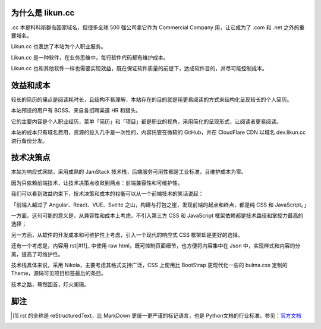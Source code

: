 .. title: Likun.cc 的由来
.. slug: about-likun-cc
.. date: 2024-02-14 08:30:00 UTC
.. tags: nikola, bulma
.. category: default
.. link:
.. description: 本文记叙 Likun.cc 作为软件的来龙去脉
.. type: text

为什么是 likun.cc
====================

.cc 本是科科斯群岛国家域名，但很多全球 500 强公司拿它作为 Commercial Company 用，让它成为了 .com 和 .net 之外的重要域名。

Likun.cc 也表达了本站为个人职业服务。

Likun.cc 是一种软件，在业务思维中，每行软件代码都有维护成本。

Likun.cc 也和其他软件一样也需要实现效益，既在保证软件质量的前提下，达成软件目的，并尽可能控制成本。

效益和成本
====================

较长的简历的痛点是阅读耗时长，且结构不易理解，本站存在的目的就是用更易阅读的方式来结构化呈现较长的个人简历。

本站预设的用户有 BOSS、来自各招聘渠道 HR 和猎头。

它的主要内容是个人职业经历，菜单「简历」和「项目」都是职业的视角，采用简化的呈现形式，让阅读者更易阅读。

本站的成本只有域名费用，资源的投入几乎是一次性的，内容托管在微软的 GitHub，并在 CloudFlare CDN 以域名 dev.likun.cc 进行备份分发。

技术决策点
====================

本站为响应式网站，采用成熟的 JamStack 技术栈，后端服务可用性都是工业标准，且维护成本为零。

因为只依赖前端技术，让技术决策点收敛到两点：前端兼容性和可维护性。

我们可以看到效益约束下，技术决策和成本的权衡可以从一个前端技术的笑话说起：

「前端人越过了 Angular、React、VUE、Svelte 之山，构建与打包之崖，发现前端的起点和终点，都是纯 CSS 和 JavaScript。」

一方面，这句可能的意义是，从兼容性和成本上考虑，不引入第三方 CSS 和 JavaScript 框架依赖都是技术路径和掌控力最高的选择；

另一方面，从软件的开发成本和可维护性上考虑，引入一个现代的响应式 CSS 框架却是更好的选择。

还有一个考虑是，内容用 rst[#f1]_ 中使用 raw html，既可控制页面细节，也方便将内容集中在 Json 中，实现样式和内容的分离，提高了可维护性。

技术栈具体来说，采用 Nikola，主要考虑其格式支持广泛，CSS 上使用比 BootStrap 更现代化一些的 bulma.css 定制的 Theme，源码可见项目标签最后的条目。

技术之路，蓦然回首，灯火阑珊。


脚注
====================

.. [#f1] rst 的全称是 reStructuredText，比 MarkDown 更统一更严谨的标记语言，也是 Python文档的行业标准。参见：`官方文档 <https://docutils.sourceforge.io/rst.html>`_

